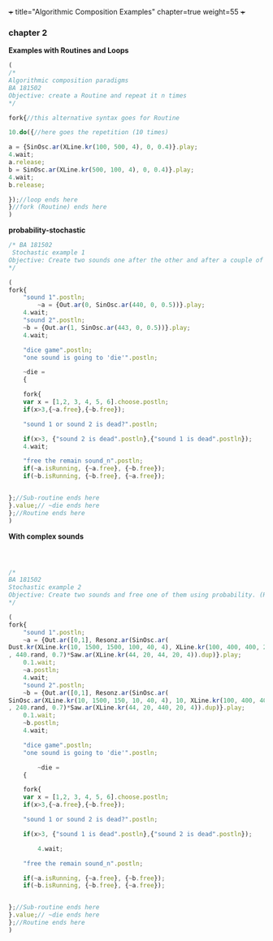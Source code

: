 +++
title="Algorithmic Composition Examples"
chapter=true
weight=55
+++


*** chapter 2

*Examples with Routines and Loops*

#+BEGIN_SRC js
(
/*
Algorithmic composition paradigms
BA 181502
Objective: create a Routine and repeat it n times
*/

fork{//this alternative syntax goes for Routine

10.do({//here goes the repetition (10 times)

a = {SinOsc.ar(XLine.kr(100, 500, 4), 0, 0.4)}.play;
4.wait;
a.release;
b = SinOsc.ar(XLine.kr(500, 100, 4), 0, 0.4)}.play;
4.wait;
b.release;

});//loop ends here 
}//fork (Routine) ends here
)
#+END_SRC


 *probability-stochastic*


#+BEGIN_SRC js
/* BA 181502
 Stochastic example 1
Objective: Create two sounds one after the other and after a couple of seconds free one of them using probability. (Rolling a Dice)
*/

(
fork{
	"sound 1".postln;
        ~a = {Out.ar(0, SinOsc.ar(440, 0, 0.5))}.play;
	4.wait;
	"sound 2".postln;
	~b = {Out.ar(1, SinOsc.ar(443, 0, 0.5))}.play;
	4.wait;

	"dice game".postln;
	"one sound is going to 'die'".postln;
	
	~die = 
	{

	fork{
	var x = [1,2, 3, 4, 5, 6].choose.postln;
	if(x>3,{~a.free},{~b.free});

	"sound 1 or sound 2 is dead?".postln;
	
	if(x>3, {"sound 2 is dead".postln},{"sound 1 is dead".postln});
	4.wait;

	"free the remain sound_n".postln;
	if(~a.isRunning, {~a.free}, {~b.free});
	if(~b.isRunning, {~b.free}, {~a.free});
			
		
};//Sub-routine ends here			
}.value;// ~die ends here	
};//Routine ends here
)
#+END_SRC

*With complex sounds*

#+BEGIN_SRC js



/*
BA 181502
Stochastic example 2
Objective: Create two sounds and free one of them using probability. (Rolling a Dice)
*/

(
fork{
	"sound 1".postln;
	~a = {Out.ar([0,1], Resonz.ar(SinOsc.ar(
Dust.kr(XLine.kr(10, 1500, 1500, 100, 40, 4), XLine.kr(100, 400, 400, 200)), 0, LFNoise1.kr(20))
, 440.rand, 0.7)*Saw.ar(XLine.kr(44, 20, 44, 20, 4)).dup)}.play;
	0.1.wait;
	~a.postln;
	4.wait;
	"sound 2".postln;
	~b = {Out.ar([0,1], Resonz.ar(SinOsc.ar(
SinOsc.ar(XLine.kr(10, 1500, 150, 10, 40, 4), 10, XLine.kr(100, 400, 400, 200)), 0, LFNoise1.kr(20)*0.6)
, 240.rand, 0.7)*Saw.ar(XLine.kr(44, 20, 440, 20, 4)).dup)}.play;
	0.1.wait;
	~b.postln;
	4.wait;

	"dice game".postln;
	"one sound is going to 'die'".postln;
	
        ~die = 
	{
	
	fork{
	var x = [1,2, 3, 4, 5, 6].choose.postln;
	if(x>3,{~a.free},{~b.free});

	"sound 1 or sound 2 is dead?".postln;
	
	if(x>3, {"sound 1 is dead".postln},{"sound 2 is dead".postln});
			
        4.wait;

	"free the remain sound_n".postln;

	if(~a.isRunning, {~a.free}, {~b.free});
	if(~b.isRunning, {~b.free}, {~a.free});
			

};//Sub-routine ends here						
}.value;// ~die ends here
};//Routine ends here
)

#+END_SRC


